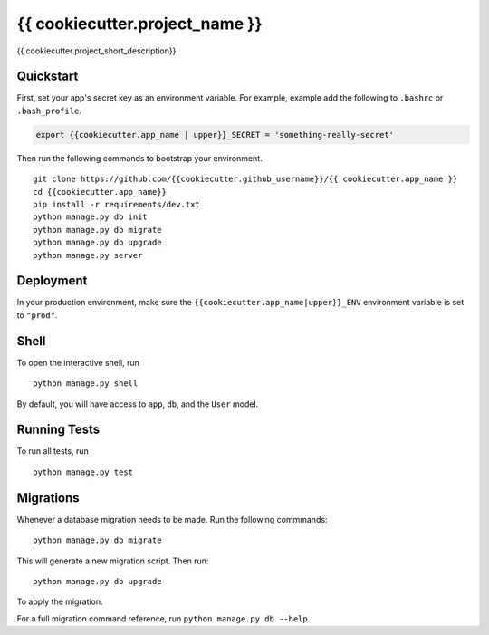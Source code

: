 ===============================
{{ cookiecutter.project_name }}
===============================

{{ cookiecutter.project_short_description}}


Quickstart
----------

First, set your app's secret key as an environment variable. For example, example add the following to ``.bashrc`` or ``.bash_profile``.

.. code-block:: bash

    export {{cookiecutter.app_name | upper}}_SECRET = 'something-really-secret'


Then run the following commands to bootstrap your environment.


::

    git clone https://github.com/{{cookiecutter.github_username}}/{{ cookiecutter.app_name }}
    cd {{cookiecutter.app_name}}
    pip install -r requirements/dev.txt
    python manage.py db init
    python manage.py db migrate
    python manage.py db upgrade
    python manage.py server



Deployment
----------

In your production environment, make sure the ``{{cookiecutter.app_name|upper}}_ENV`` environment variable is set to ``"prod"``.


Shell
-----

To open the interactive shell, run ::

    python manage.py shell

By default, you will have access to ``app``, ``db``, and the ``User`` model.


Running Tests
-------------

To run all tests, run ::

    python manage.py test


Migrations
----------

Whenever a database migration needs to be made. Run the following commmands:
::

    python manage.py db migrate

This will generate a new migration script. Then run:
::

    python manage.py db upgrade

To apply the migration.

For a full migration command reference, run ``python manage.py db --help``.
